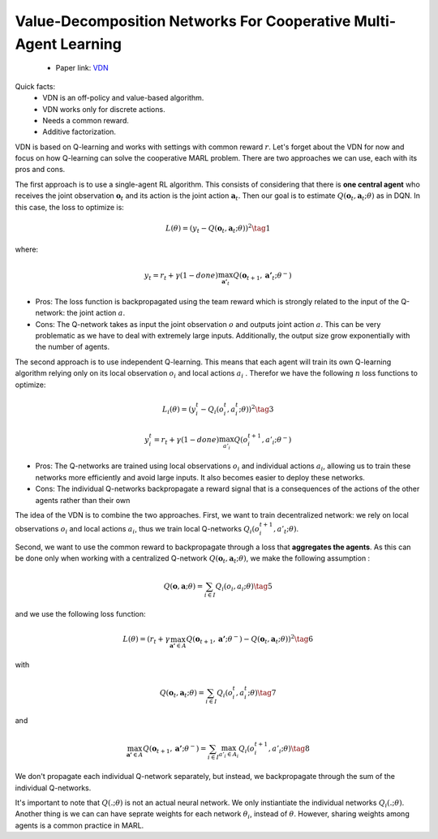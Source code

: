 Value-Decomposition Networks For Cooperative Multi-Agent Learning
=================================================================

    - Paper link:  `VDN <https://arxiv.org/abs/1706.05296>`_ 

Quick facts:
    - VDN is an off-policy and value-based algorithm.
    - VDN works only for discrete actions.
    - Needs a common reward.
    - Additive factorization.


VDN is based on Q-learning and works with settings with common reward :math:`r`. Let's forget about the VDN for now and focus on how Q-learning can solve the cooperative MARL problem. There are two approaches we can use, each with its pros and cons.

The first approach is to use a single-agent RL algorithm. This consists of considering that there is **one central agent** who receives the joint observation :math:`\mathbf{o}_t` and its action is the joint action :math:`\mathbf{a}_t`. Then our goal is to estimate :math:`Q(\mathbf{o}_t,\mathbf{a}_t;\theta)` as in DQN. In this case, the loss to optimize is:  

.. math::

   L(\theta) =  (y_t - Q(\mathbf{o}_t, \mathbf{a}_t; \theta))^2 \tag{1}

where:

.. math::
    
    y_t = r_t + \gamma(1-done) \max_{\mathbf{a'}_t} Q(\mathbf{o}_{t+1}, \mathbf{a'}_t; \theta^{-})

- Pros: The loss function is backpropagated using the team reward which is strongly related to the input of the Q-network: the joint action :math:`a`.
- Cons: The Q-network takes as input the joint observation :math:`o` and outputs joint action :math:`a`. This can be very problematic as we have to deal with extremely large inputs. Additionally, the output size  grow exponentially with the number of agents.



The second approach is to use independent Q-learning. This means that each agent will train its own Q-learning algorithm relying only on its local observation :math:`o_i` and local actions :math:`a_i` . Therefor we have the following :math:`n` loss functions to optimize:


.. math::
    
    L_i(\theta) =  (y_i^t - Q_i(o_i^t, a_i^t; \theta))^2 \tag{3}

.. math::
    
     y_i^t =r_t + \gamma(1-done)\max_{a'_i} Q(o_i^{t+1}, a'_i; \theta^{-}) 


- Pros: The Q-networks are trained using local observations :math:`o_i` and individual actions :math:`a_i`, allowing us to train these networks more efficiently and avoid large inputs. It also becomes easier to deploy these networks.
- Cons: The individual Q-networks backpropagate a reward signal that is a consequences of the actions of the other agents rather than their own

The idea of the VDN  is to combine the two approaches. First, we want to train decentralized network: we rely on local observations :math:`o_i` and local actions :math:`a_i`, thus we train local Q-networks :math:`Q_i(o_i^{t+1}, a'_t; \theta)`. 

Second, we want to use the common reward to backpropagate through a loss that **aggregates the agents**. As this can be done only when working with a centralized Q-network :math:`Q(\mathbf{o}_t, \mathbf{a}_t; \theta)`, we make the following assumption :

.. math::
    
     Q(\mathbf{o}, \mathbf{a}; \theta) = \sum_{i \in I} Q_i(o_i, a_i; \theta) \tag{5}

and we use the following loss function: 

.. math::
    
     L(\theta) = \left( r_t + \gamma \max_{\mathbf{a'} \in A} Q(\mathbf{o}_{t+1}, \mathbf{a'}; \theta^{-}) - Q(\mathbf{o}_{t}, \mathbf{a}_t; \theta) \right)^2 \tag{6}


with

.. math::
    
     Q(\mathbf{o}_{t}, \mathbf{a}_t; \theta) = \sum_{i \in I} Q_i(o_i^t, a_i^t; \theta) \tag{7}

and

.. math::
    
     \max_{\mathbf{a'} \in A} Q(\mathbf{o}_{t+1}, \mathbf{a'}; \theta^{-}) = \sum_{i \in I} \max_{a'_i \in A_i} Q_i(o^{t+1}_i, a'_i;\theta) \tag{8}


We don't propagate each individual Q-network separately, but instead, we backpropagate through the sum of the individual Q-networks. 

It's important to note that :math:`Q(.; \theta)` is not an actual neural network. We only instiantiate the individual networks  :math:`Q_i(.; \theta)`. Another thing is we can can have seprate weights for each network :math:`\theta_i`, instead of :math:`\theta`. However, sharing weights among agents is a common practice in MARL. 


